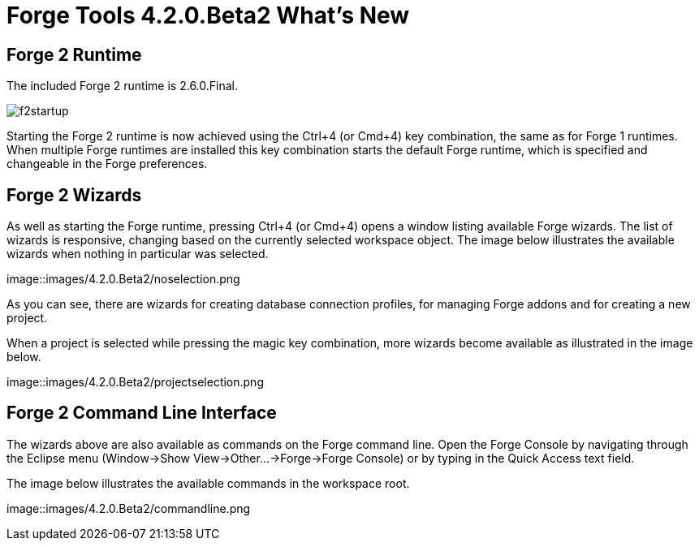 = Forge Tools 4.2.0.Beta2 What's New
:page-layout: whatsnew
:page-component_id: forge
:page-component_version: 4.2.0.Beta2
:page-product_id: jbt_core 
:page-product_version: 4.2.0.Beta2

== Forge 2 Runtime 	

The included Forge 2 runtime is 2.6.0.Final.

image::images/4.2.0.Beta2/f2startup.png[]

Starting the Forge 2 runtime is now achieved using the Ctrl+4 (or Cmd+4) key combination, the same as for Forge 1 runtimes. When multiple Forge runtimes are installed this key combination starts the default Forge runtime, which is specified and changeable in the Forge preferences.

== Forge 2 Wizards

As well as starting the Forge runtime, pressing Ctrl+4 (or Cmd+4) opens a window listing available Forge wizards. 
The list of wizards is responsive, changing based on the currently selected workspace object. The image below illustrates the available wizards when nothing in particular was selected.

image::images/4.2.0.Beta2/noselection.png

As you can see, there are wizards for creating database connection profiles, for managing Forge addons and for creating
a new project.

When a project is selected while pressing the magic key combination, more wizards become available as illustrated in the image below.

image::images/4.2.0.Beta2/projectselection.png

== Forge 2 Command Line Interface

The wizards above are also available as commands on the Forge command line. Open the Forge Console by navigating through the Eclipse menu (Window->Show View->Other...->Forge->Forge Console) or by typing in the Quick Access text field.

The image below illustrates the available commands in the workspace root.

image::images/4.2.0.Beta2/commandline.png
